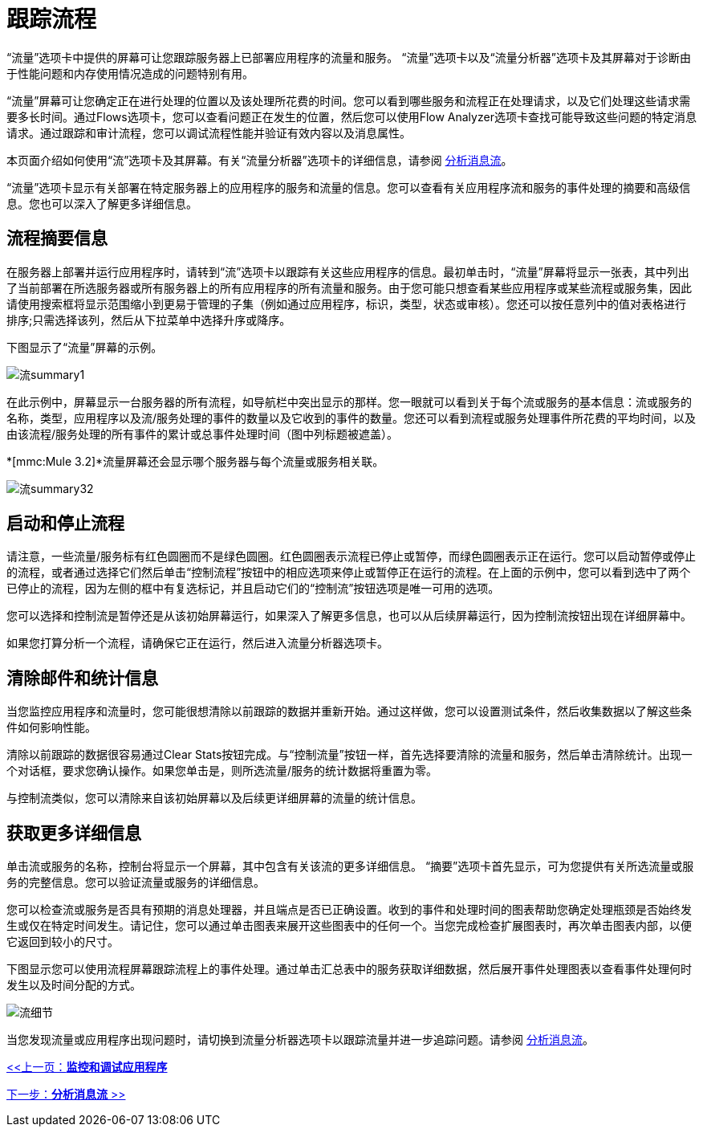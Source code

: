 = 跟踪流程

“流量”选项卡中提供的屏幕可让您跟踪服务器上已部署应用程序的流量和服务。 “流量”选项卡以及“流量分析器”选项卡及其屏幕对于诊断由于性能问题和内存使用情况造成的问题特别有用。

“流量”屏幕可让您确定正在进行处理的位置以及该处理所花费的时间。您可以看到哪些服务和流程正在处理请求，以及它们处理这些请求需要多长时间。通过Flows选项卡，您可以查看问题正在发生的位置，然后您可以使用Flow Analyzer选项卡查找可能导致这些问题的特定消息请求。通过跟踪和审计流程，您可以调试流程性能并验证有效内容以及消息属性。

本页面介绍如何使用“流”选项卡及其屏幕。有关“流量分析器”选项卡的详细信息，请参阅 link:/mule-management-console/v/3.2/analyzing-message-flows[分析消息流]。

“流量”选项卡显示有关部署在特定服务器上的应用程序的服务和流量的信息。您可以查看有关应用程序流和服务的事件处理的摘要和高级信息。您也可以深入了解更多详细信息。

== 流程摘要信息

在服务器上部署并运行应用程序时，请转到“流”选项卡以跟踪有关这些应用程序的信息。最初单击时，“流量”屏幕将显示一张表，其中列出了当前部署在所选服务器或所有服务器上的所有应用程序的所有流量和服务。由于您可能只想查看某些应用程序或某些流程或服务集，因此请使用搜索框将显示范围缩小到更易于管理的子集（例如通过应用程序，标识，类型，状态或审核）。您还可以按任意列中的值对表格进行排序;只需选择该列，然后从下拉菜单中选择升序或降序。

下图显示了“流量”屏幕的示例。

image:flow-summary1.png[流summary1]


在此示例中，屏幕显示一台服务器的所有流程，如导航栏中突出显示的那样。您一眼就可以看到关于每个流或服务的基本信息：流或服务的名称，类型，应用程序以及流/服务处理的事件的数量以及它收到的事件的数量。您还可以看到流程或服务处理事件所花费的平均时间，以及由该流程/服务处理的所有事件的累计或总事件处理时间（图中列标题被遮盖）。

*[mmc:Mule 3.2]*流量屏幕还会显示哪个服务器与每个流量或服务相关联。

image:flow-summary32.png[流summary32]


== 启动和停止流程

请注意，一些流量/服务标有红色圆圈而不是绿色圆圈。红色圆圈表示流程已停止或暂停，而绿色圆圈表示正在运行。您可以启动暂停或停止的流程，或者通过选择它们然后单击“控制流程”按钮中的相应选项来停止或暂停正在运行的流程。在上面的示例中，您可以看到选中了两个已停止的流程，因为左侧的框中有复选标记，并且启动它们的“控制流”按钮选项是唯一可用的选项。

您可以选择和控制流是暂停还是从该初始屏幕运行，如果深入了解更多信息，也可以从后续屏幕运行，因为控制流按钮出现在详细屏幕中。

如果您打算分析一个流程，请确保它正在运行，然后进入流量分析器选项卡。

== 清除邮件和统计信息

当您监控应用程序和流量时，您可能很想清除以前跟踪的数据并重新开始。通过这样做，您可以设置测试条件，然后收集数据以了解这些条件如何影响性能。

清除以前跟踪的数据很容易通过Clear Stats按钮完成。与“控制流量”按钮一样，首先选择要清除的流量和服务，然后单击清除统计。出现一个对话框，要求您确认操作。如果您单击是，则所选流量/服务的统计数据将重置为零。

与控制流类似，您可以清除来自该初始屏幕以及后续更详细屏幕的流量的统计信息。

== 获取更多详细信息

单击流或服务的名称，控制台将显示一个屏幕，其中包含有关该流的更多详细信息。 “摘要”选项卡首先显示，可为您提供有关所选流量或服务的完整信息。您可以验证流量或服务的详细信息。

您可以检查流或服务是否具有预期的消息处理器，并且端点是否已正确设置。收到的事件和处理时间的图表帮助您确定处理瓶颈是否始终发生或仅在特定时间发生。请记住，您可以通过单击图表来展开这些图表中的任何一个。当您完成检查扩展图表时，再次单击图表内部，以便它返回到较小的尺寸。

下图显示您可以使用流程屏幕跟踪流程上的事件处理。通过单击汇总表中的服务获取详细数据，然后展开事件处理图表以查看事件处理何时发生以及时间分配的方式。

image:flow-details.png[流细节]


当您发现流量或应用程序出现问题时，请切换到流量分析器选项卡以跟踪流量并进一步追踪问题。请参阅 link:/mule-management-console/v/3.2/analyzing-message-flows[分析消息流]。

link:/mule-management-console/v/3.2/monitoring-and-debugging-applications[<<上一页：*监控和调试应用程序*]

link:/mule-management-console/v/3.2/analyzing-message-flows[下一步：*分析消息流* >>]
